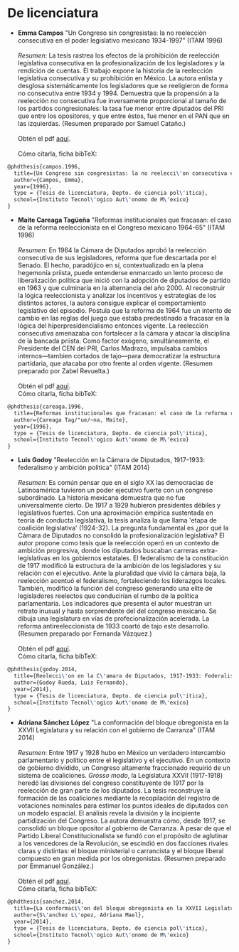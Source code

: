 #+STARTUP: showall
#+OPTIONS: toc:nil
# # will change captions to Spanish, see https://lists.gnu.org/archive/html/emacs-orgmode/2010-03/msg00879.html
#+LANGUAGE: es 
#+begin_src yaml :exports results :results value html
  ---
  layout: single
  title:  Tesis que invetigan la reelección consecutiva
  subtitle: 
  author-profile: false
  date:   2017-08-29
  last_modified_at: 2018-04-01
  tags: 
   - reelección
   - tesis
  ---
#+end_src
#+results:

* De licenciatura

- *Emma Campos* "Un Congreso sin congresistas: la no reelección consecutiva en el poder legislativo mexicano 1934-1997" (ITAM 1996)\\ 
  \\
  /Resumen/: La tesis rastrea los efectos de la prohibición de reelección legislativa consecutiva en la profesionalización de los legisladores y la rendición de cuentas. El trabajo expone la historia de la reelección legislativa consecutiva y su prohibición en México. La autora enlista y desglosa sistemáticamente los legisladores que se reeligieron de forma no consecutiva entre 1934 y 1994. Demuestra que la propensión a la reelección no consecutiva fue inversamente proporcional al tamaño de los partidos congresionales: la tasa fue menor entre diputados del PRI que entre los opositores, y que entre éstos, fue menor en el PAN que en las izquierdas. (Resumen preparado por Samuel Cataño.) \\
  \\
  Obtén el pdf [[../pdfs/camposEmmaTesisItam1996.pdf][aquí]]. \\
  \\
  Cómo citarla, ficha bibTeX:
#+BEGIN_SRC latex
@phdthesis{campos.1996,
  title={Un Congreso sin congresistas: la no reelecci\'on consecutiva en el poder legislativo mexicano 1934-1997},
  author={Campos, Emma},
  year={1996},
  type = {Tesis de licenciatura, Depto. de ciencia pol\'itica},
  school={Instituto Tecnol\'ogico Aut\'onomo de M\'exico}
}
#+END_SRC


- *Maite Careaga Tagüeña* "Reformas institucionales que fracasan: el caso de la reforma reeleccionista en el Congreso mexicano 1964-65" (ITAM 1996) \\
  \\
  /Resumen/: En 1964 la Cámara de Diputados aprobó la reelección consecutiva de sus legisladores, reforma que fue descartada por el Senado. El hecho, paradójico en sí, contextualizado en la plena hegemonía priista, puede entenderse enmarcado un lento proceso de liberalización política que inició con la adopción de diputados de partido en 1963 y que culminaría en la alternancia del año 2000. Al reconstruir la lógica reeleccionista y analizar los incentivos y estrategias de los distintos actores, la autora consigue explicar el comportamiento legislativo del episodio. Postula que la reforma de 1964 fue un intento de cambio en las reglas del juego que estaba predestinado a fracasar en la lógica del hiperpresidencialismo entonces vigente. La reelección consecutiva amenazaba con fortalecer a la cámara y atacar la disciplina de la bancada priista. Como factor exógeno, simultáneamente, el Presidente del CEN del PRI, Carlos Madrazo, impulsaba cambios internos---tambien cortados de tajo---para democratizar la estructura partidaria, que atacaba por otro frente al orden vigente. (Resumen preparado por Zabel Revuelta.) \\
  \\
  Obtén el pdf [[../pdfs/careagaTesisItam1996.pdf][aquí]].
  \\
  Cómo citarla, ficha bibTeX:
#+BEGIN_SRC latex
@phdthesis{careaga.1996,
  title={Reformas institucionales que fracasan: el caso de la reforma reeleccionista en el Congreso mexicano 1964-65},
  author={Careaga Tag/"ue/~na, Maite},
  year={1996},
  type = {Tesis de licenciatura, Depto. de ciencia pol\'itica},
  school={Instituto Tecnol\'ogico Aut\'onomo de M\'exico}
}
#+END_SRC



- *Luis Godoy* "Reelección en la Cámara de Diputados, 1917-1933: federalismo y ambición politica" (ITAM 2014) \\
  \\
  /Resumen/: Es común pensar que en el siglo XX las democracias de Latinoamérica tuvieron un poder ejecutivo fuerte con un congreso subordinado. La historia mexicana demuestra que no fue universalmente cierto. De 1917 a 1929 hubieron presidentes débiles y legislativos fuertes. Con una aproximación empírica sustentada en teoría de conducta legislativa, la tesis analiza la que llama 'etapa de coalición legislativa' (1924-32). La pregunta fundamental es ¿por qué la Cámara de Diputados no consolidó la profesionalización legislativa? El autor propone como tesis que la reelección operó en un contexto de ambición progresiva, donde los diputados buscaban carreras extra-legislativas en los gobiernos estatales. El federalismo de la constitución de 1917 modificó la estructura de la ambición de los legisladores y su relación con el ejecutivo. Ante la pluralidad que vivió la cámara baja, la reelección acentuó el federalismo, fortaleciendo los liderazgos locales. También, modificó la función del congreso generando una elite de legisladores reelectos que conducirían el rumbo de la política parlamentaria. Los indicadores que presenta el autor muestran un retrato inusual y hasta sorprendente del del congreso mexicano. Se dibuja una legislatura en vías de profecionalización acelerada. La reforma antireeleccionista de 1933 coartó de tajo este desarrollo. (Resumen preparado por Fernanda Vázquez.) \\
  \\
  Obtén el pdf [[../pdfs/godoyTesisItam2014.pdf][aquí]].
  \\
  Cómo citarla, ficha bibTeX:
#+BEGIN_SRC latex
@phdthesis{godoy.2014,
  title={Reelecci\'on en la C\'amara de Diputados, 1917-1933: Federalismo y ambici\'on pol\'itica},
  author={Godoy Rueda, Luis Fernando},
  year={2014},
  type = {Tesis de licenciatura, Depto. de ciencia pol\'itica},
  school={Instituto Tecnol\'ogico Aut\'onomo de M\'exico}
}
#+END_SRC


- *Adriana Sánchez López* "La conformación del bloque obregonista en la XXVII Legislatura y su relación con el gobierno de Carranza" (ITAM 2014)\\
  \\
  /Resumen/: Entre 1917 y 1928 hubo en México un verdadero intercambio parlamentario y político entre el legislativo y el ejecutivo. En un contexto de gobierno dividido, un Congreso altamente fraccionado requirió de un sistema de coaliciones. /Grosso modo/, la Legislatura XXVII (1917-1918) heredó las divisiones del congreso constituyente de 1917 por la reelección de gran parte de los diputados. La tesis reconstruye la formación de las coaliciones mediante la recopilación del registro de votaciones nominales para estimar los puntos ideales de diputados con un modelo espacial. El análisis revela la división y la incipiente partidización del Congreso. La autora demuestra cómo, desde 1917, se consolidó un bloque opositor al gobierno de Carranza. A pesar de que el Partido Liberal Constitucionalista se fundó con el propósito de aglutinar a los vencedores de la Revolución, se escindió en dos facciones rivales claras y distintas: el bloque ministerial o carrancista y el bloque liberal compuesto en gran medida por los obregonistas. (Resumen preparado por Emmanuel González.) \\
  \\
  Obtén el pdf [[../pdfs/sanchezLopezTesisItam12014.pdf][aquí]].
  \\
  Cómo citarla, ficha bibTeX:
#+BEGIN_SRC latex
@phdthesis{sanchez.2014,
  title={La conformaci\'on del bloque obregonista en la XXVII Legislatura y su relaci\'on con el gobierno de Carranza},
  author={S\'anchez L\'opez, Adriana Mael},
  year={2014},
  type = {Tesis de licenciatura, Depto. de ciencia pol\'itica},
  school={Instituto Tecnol\'ogico Aut\'onomo de M\'exico}
}
#+END_SRC

